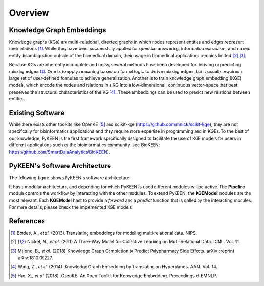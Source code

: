 Overview
--------
Knowledge Graph Embeddings
~~~~~~~~~~~~~~~~~~~~~~~~~~
Knowledge graphs (KGs) are multi-relational, directed graphs in which nodes represent entities and edges represent their
relations [1]_. While they have been successfully applied for question answering, information
extraction, and named entity disambiguation outside of the biomedical domain, their usage in biomedical applications
remains limited [2]_ [3]_.

Because KGs are inherently incomplete and noisy, several methods have been developed for deriving or predicting missing
edges [2]_.  One is to apply reasoning based on formal logic to derive missing edges, but it usually
requires a large set of user-defined formulas to achieve generalization. Another is to train knowledge graph embedding
(KGE) models, which encode the nodes and relations in a KG into a low-dimensional, continuous vector-space that best
preserves the structural characteristics of the KG [4]_. These embeddings can be used to predict new
relations between entities.

Existing Software
~~~~~~~~~~~~~~~~~
While there exists other toolkits like OpenKE [5]_ and scikit-kge (https://github.com/mnick/scikit-kge),
they are not specifically for bioinformatics applications and they require more expertise in programming and in KGEs.
To the best of our knowledge, PyKEEN is the first framework specifically designed to facilitate the use of KGE models
for users in different applications such as the bioinformatics community (see BioKEEN:
https://github.com/SmartDataAnalytics/BioKEEN).

PyKEEN's Software Architecture
~~~~~~~~~~~~~~~~~~~~~~~~~~~~~~
The following figure shows PyKEEN's software architecture:

.. image:: images/pykeen_architecture.jpg

It has a modular architecture, and depending for which PyKEEN is used different modules will be active.
The **Pipeline** module controls the workflow by interacting with the other modules. To extend PyKEEN, the
**KGEModel** modules are the most relevant. Each **KGEModel** hast to provide a *forward* and a *predict* function
that is called by the interacting modules. For more details, please check the implemented KGE models.

References
~~~~~~~~~~
.. [1] Bordes, A., *et al.* (2013). Translating embeddings for modeling multi-relational data. NIPS.
.. [2] Nickel, M., *et al.* (2011) A Three-Way Model for Collective Learning on Multi-Relational Data. ICML. Vol. 11.
.. [3] Malone, B., *et al.* (2018). Knowledge Graph Completion to Predict Polypharmacy Side Effects. arXiv preprint
       arXiv:1810.09227.
.. [4] Wang, Z., *et al.* (2014). Knowledge Graph Embedding by Translating on Hyperplanes. AAAI. Vol. 14.
.. [5] Han, X., *et al.* (2018). OpenKE: An Open Toolkit for Knowledge Embedding. Proceedings of EMNLP.
